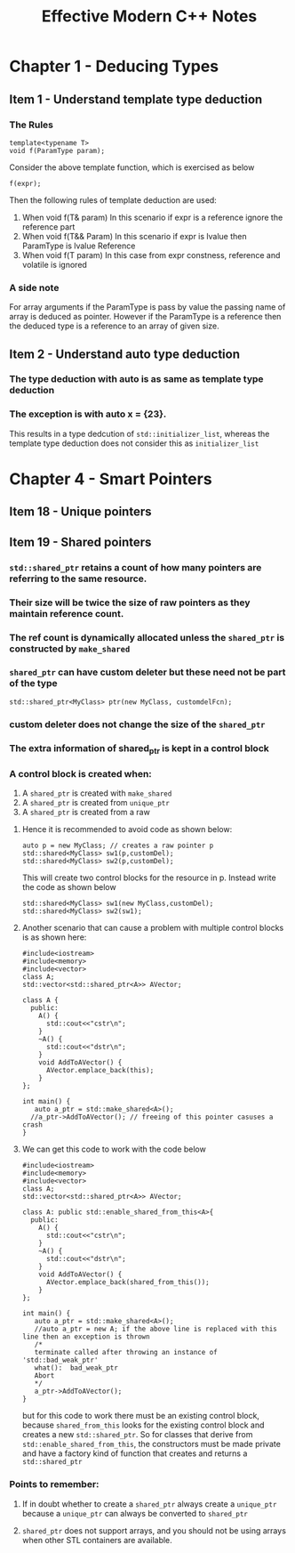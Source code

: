 #+TITLE:Effective Modern C++ Notes
* Chapter 1 - Deducing Types
** Item 1 - Understand template type deduction
*** The Rules
    #+BEGIN_SRC C++
    template<typename T>
    void f(ParamType param);
   #+END_SRC
   Consider the above template function, which is exercised as below
   #+BEGIN_SRC C++
   f(expr);
   #+END_SRC
   Then the following rules of template deduction are used:
   1. When void f(T& param)
      In this scenario if expr is a reference ignore the reference part
   2. When void f(T&& Param)
      In this scenario if expr is lvalue then ParamType is lvalue Reference
   3. When void f(T param)
      In this case from expr constness, reference and volatile is ignored
*** A side note
    For array arguments if the ParamType is pass by value the passing name of array is deduced as pointer. However if the ParamType is a reference then the deduced type is a reference to an array of given size.
** Item 2 - Understand auto type deduction
*** The type deduction with auto is as same as template type deduction
*** The exception is with auto x = {23}. 
    This results in a type dedcution of =std::initializer_list=, whereas the template type deduction does not consider this as =initializer_list=
* Chapter 4 - Smart Pointers
** Item 18 - Unique pointers
** Item 19 - Shared pointers
*** =std::shared_ptr= retains a count of how many pointers are referring to the same resource.
*** Their size will be twice the size of raw pointers as they maintain reference count.
*** The ref count is dynamically allocated unless the =shared_ptr= is constructed by =make_shared=
*** =shared_ptr= can have custom deleter but these need not be part of the type
    #+BEGIN_SRC C++
    std::shared_ptr<MyClass> ptr(new MyClass, customdelFcn);
    #+END_SRC
*** custom deleter does not change the size of the =shared_ptr=
*** The extra information of shared_ptr is kept in a control block
*** A control block is created when:
    1. A =shared_ptr= is created with =make_shared=
    2. A =shared_ptr= is created from =unique_ptr=
    3. A =shared_ptr= is created from a raw
**** Hence it is recommended to avoid code as shown below:
     #+BEGIN_SRC C++
     auto p = new MyClass; // creates a raw pointer p
     std::shared<MyClass> sw1(p,customDel);
     std::shared<MyClass> sw2(p,customDel);
     #+END_SRC
     This will create two control blocks for the resource in p. Instead write the code as shown below
      #+BEGIN_SRC C++
      std::shared<MyClass> sw1(new MyClass,customDel);
      std::shared<MyClass> sw2(sw1);
      #+END_SRC
**** Another scenario that can cause a problem with multiple control blocks is as shown here:
     #+begin_src C++
     #include<iostream>
     #include<memory>
     #include<vector>
     class A;
     std::vector<std::shared_ptr<A>> AVector;
     
     class A {
       public:
         A() {
           std::cout<<"cstr\n";
         }
         ~A() {
           std::cout<<"dstr\n";
         }
         void AddToAVector() {
           AVector.emplace_back(this);
         }
     };

     int main() {
        auto a_ptr = std::make_shared<A>();
       //a_ptr->AddToAVector(); // freeing of this pointer casuses a crash
     }
     #+end_src
**** We can get this code to work with the code below
     #+begin_src C++
     #include<iostream>
     #include<memory>
     #include<vector>
     class A;
     std::vector<std::shared_ptr<A>> AVector;
     
     class A: public std::enable_shared_from_this<A>{
       public:
         A() {
           std::cout<<"cstr\n";
         }
         ~A() {
           std::cout<<"dstr\n";
         }
         void AddToAVector() {
           AVector.emplace_back(shared_from_this());
         }
     };

     int main() {
        auto a_ptr = std::make_shared<A>();
        //auto a_ptr = new A; if the above line is replaced with this line then an exception is thrown
        /*
        terminate called after throwing an instance of 'std::bad_weak_ptr'
        what():  bad_weak_ptr
        Abort
        */
        a_ptr->AddToAVector(); 
     }
     #+end_src
     but for this code to work there must be an existing control block, because =shared_from_this= looks for the existing control block and creates a new =std::shared_ptr=. So for classes that derive from =std::enable_shared_from_this=, the constructors must be made private and have a factory kind of function that creates and returns a =std::shared_ptr=
*** Points to remember:
**** If in doubt whether to create a =shared_ptr= always create a =unique_ptr= because a =unique_ptr= can always be converted to =shared_ptr=
**** =shared_ptr= does not support arrays, and you should not be using arrays when other STL containers are available.
